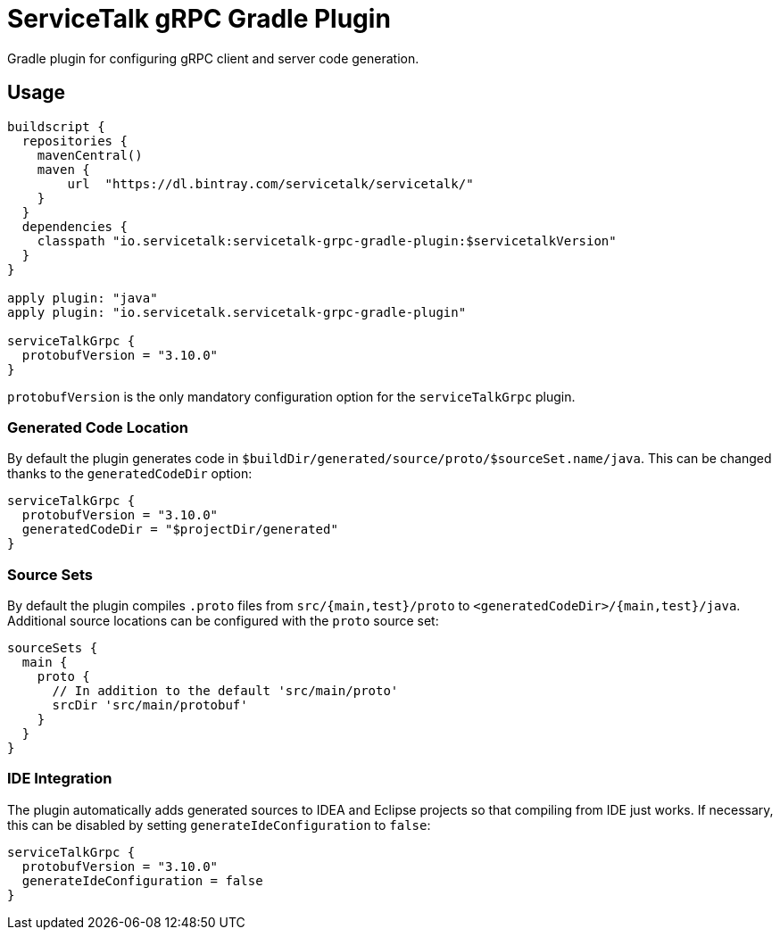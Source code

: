 = ServiceTalk gRPC Gradle Plugin

Gradle plugin for configuring gRPC client and server code generation.

== Usage

[source,groovy]
----
buildscript {
  repositories {
    mavenCentral()
    maven {
        url  "https://dl.bintray.com/servicetalk/servicetalk/"
    }
  }
  dependencies {
    classpath "io.servicetalk:servicetalk-grpc-gradle-plugin:$servicetalkVersion"
  }
}

apply plugin: "java"
apply plugin: "io.servicetalk.servicetalk-grpc-gradle-plugin"

serviceTalkGrpc {
  protobufVersion = "3.10.0"
}
----

`protobufVersion` is the only mandatory configuration option for the `serviceTalkGrpc` plugin.

=== Generated Code Location

By default the plugin generates code in `$buildDir/generated/source/proto/$sourceSet.name/java`.
This can be changed thanks to the `generatedCodeDir` option:

[source,groovy]
----
serviceTalkGrpc {
  protobufVersion = "3.10.0"
  generatedCodeDir = "$projectDir/generated"
}
----


=== Source Sets

By default the plugin compiles `.proto` files from `src/{main,test}/proto` to `<generatedCodeDir>/{main,test}/java`.
Additional source locations can be configured with the `proto` source set:

[source,groovy]
----
sourceSets {
  main {
    proto {
      // In addition to the default 'src/main/proto'
      srcDir 'src/main/protobuf'
    }
  }
}
----

=== IDE Integration

The plugin automatically adds generated sources to IDEA and Eclipse  projects so that compiling from IDE just works.
If necessary, this can be disabled by setting `generateIdeConfiguration` to `false`:

[source,groovy]
----
serviceTalkGrpc {
  protobufVersion = "3.10.0"
  generateIdeConfiguration = false
}
----
